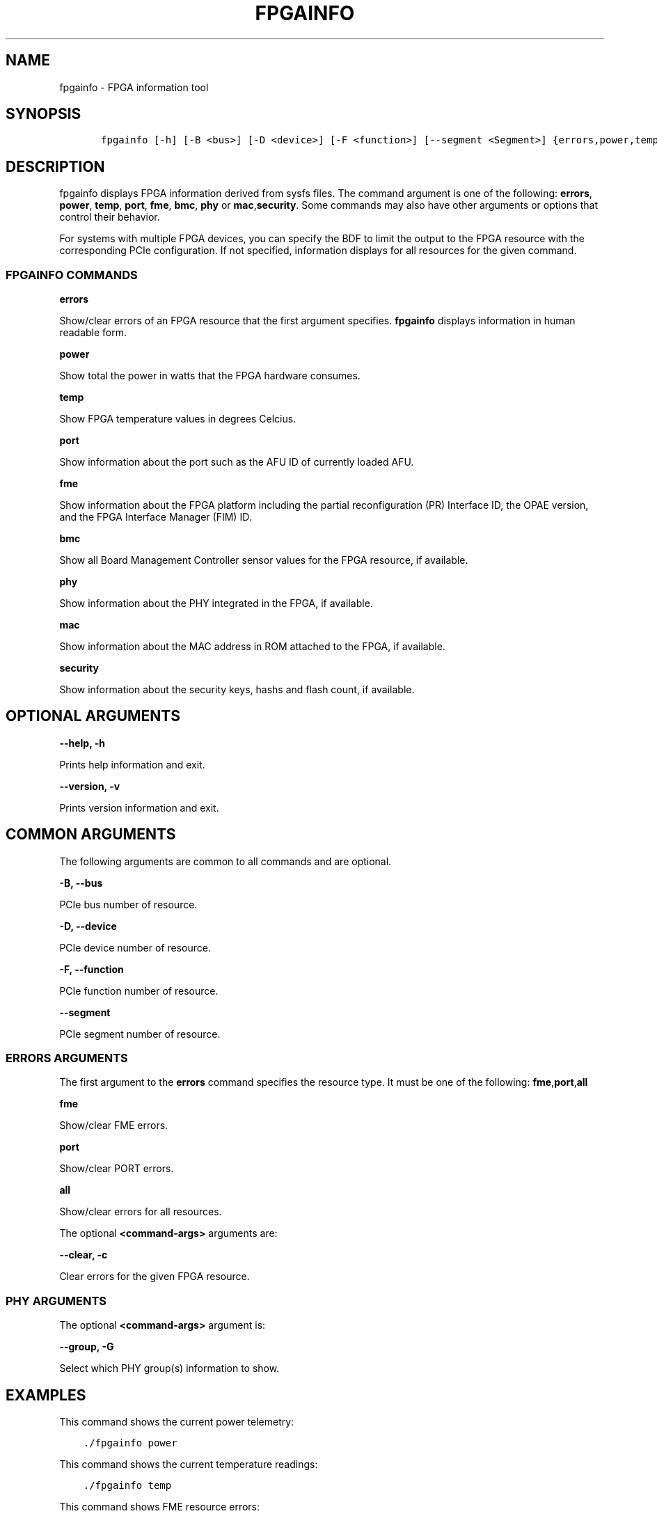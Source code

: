.\" Man page generated from reStructuredText.
.
.TH "FPGAINFO" "8" "Dec 16, 2020" "2.0.1" "OPAE"
.SH NAME
fpgainfo \- FPGA information tool
.
.nr rst2man-indent-level 0
.
.de1 rstReportMargin
\\$1 \\n[an-margin]
level \\n[rst2man-indent-level]
level margin: \\n[rst2man-indent\\n[rst2man-indent-level]]
-
\\n[rst2man-indent0]
\\n[rst2man-indent1]
\\n[rst2man-indent2]
..
.de1 INDENT
.\" .rstReportMargin pre:
. RS \\$1
. nr rst2man-indent\\n[rst2man-indent-level] \\n[an-margin]
. nr rst2man-indent-level +1
.\" .rstReportMargin post:
..
.de UNINDENT
. RE
.\" indent \\n[an-margin]
.\" old: \\n[rst2man-indent\\n[rst2man-indent-level]]
.nr rst2man-indent-level -1
.\" new: \\n[rst2man-indent\\n[rst2man-indent-level]]
.in \\n[rst2man-indent\\n[rst2man-indent-level]]u
..
.SH SYNOPSIS
.INDENT 0.0
.INDENT 3.5
.sp
.nf
.ft C
   fpgainfo [\-h] [\-B <bus>] [\-D <device>] [\-F <function>] [\-\-segment <Segment>] {errors,power,temp,fme,port,bmc,mac,phy,security}

.ft P
.fi
.UNINDENT
.UNINDENT
.SH DESCRIPTION
.sp
fpgainfo displays FPGA information derived from sysfs files. The command argument is one of the following:
\fBerrors\fP, \fBpower\fP, \fBtemp\fP, \fBport\fP, \fBfme\fP, \fBbmc\fP, \fBphy\fP or \fBmac\fP,\fBsecurity\fP\&.
Some commands may also have other arguments or options that control their behavior.
.sp
For systems with multiple FPGA devices, you can specify the BDF to limit the output to the FPGA resource
with the corresponding PCIe configuration. If not specified, information displays for all resources for
the given command.
.SS FPGAINFO COMMANDS
.sp
\fBerrors\fP
.sp
Show/clear errors of an FPGA resource that the first argument specifies.
\fBfpgainfo\fP displays information in human readable form.
.sp
\fBpower\fP
.sp
Show total the power in watts that the FPGA hardware consumes.
.sp
\fBtemp\fP
.sp
Show FPGA temperature values in degrees Celcius.
.sp
\fBport\fP
.sp
Show information about the port such as the AFU ID of currently loaded AFU.
.sp
\fBfme\fP
.sp
Show information about the FPGA platform including the partial reconfiguration (PR) Interface ID, the OPAE version,
and the FPGA Interface Manager (FIM) ID.
.sp
\fBbmc\fP
.sp
Show all Board Management Controller sensor values for the FPGA resource, if available.
.sp
\fBphy\fP
.sp
Show information about the PHY integrated in the FPGA, if available.
.sp
\fBmac\fP
.sp
Show information about the MAC address in ROM attached to the FPGA, if available.
.sp
\fBsecurity\fP
.sp
Show information about the security keys, hashs and flash count, if available.
.SH OPTIONAL ARGUMENTS
.sp
\fB\-\-help, \-h\fP
.sp
Prints help information and exit.
.sp
\fB\-\-version, \-v\fP
.sp
Prints version information and exit.
.SH COMMON ARGUMENTS
.sp
The following arguments are common to all commands and are optional.
.sp
\fB\-B, \-\-bus\fP
.sp
PCIe bus number of resource.
.sp
\fB\-D, \-\-device\fP
.sp
PCIe device number of resource.
.sp
\fB\-F, \-\-function\fP
.sp
PCIe function number of resource.
.sp
\fB\-\-segment\fP
.sp
PCIe segment number of resource.
.SS ERRORS ARGUMENTS
.sp
The first argument to the \fBerrors\fP command specifies the resource type. It must be one of the following:
\fBfme\fP,\fBport\fP,\fBall\fP
.sp
\fBfme\fP
.sp
Show/clear FME errors.
.sp
\fBport\fP
.sp
Show/clear PORT errors.
.sp
\fBall\fP
.sp
Show/clear errors for all resources.
.sp
The optional \fB<command\-args>\fP arguments are:
.sp
\fB\-\-clear, \-c\fP
.sp
Clear errors for the given FPGA resource.
.SS PHY ARGUMENTS
.sp
The optional \fB<command\-args>\fP argument is:
.sp
\fB\-\-group, \-G\fP
.sp
Select which PHY group(s) information to show.
.SH EXAMPLES
.sp
This command shows the current power telemetry:
.INDENT 0.0
.INDENT 3.5
.sp
.nf
.ft C
\&./fpgainfo power
.ft P
.fi
.UNINDENT
.UNINDENT
.sp
This command shows the current temperature readings:
.INDENT 0.0
.INDENT 3.5
.sp
.nf
.ft C
\&./fpgainfo temp
.ft P
.fi
.UNINDENT
.UNINDENT
.sp
This command shows FME resource errors:
.INDENT 0.0
.INDENT 3.5
.sp
.nf
.ft C
\&./fpgainfo errors fme
.ft P
.fi
.UNINDENT
.UNINDENT
.sp
This command clears all errors on all resources:
.INDENT 0.0
.INDENT 3.5
.sp
.nf
.ft C
\&./fpgainfo errors all \-c
.ft P
.fi
.UNINDENT
.UNINDENT
.sp
This command shows information of the FME on bus 0x5e
.INDENT 0.0
.INDENT 3.5
.sp
.nf
.ft C
\&./fpgainfo fme \-B 0x5e
.ft P
.fi
.UNINDENT
.UNINDENT
.sp
This command shows information of the FPGA security on bus 0x5e
.INDENT 0.0
.INDENT 3.5
.sp
.nf
.ft C
\&./fpgainfo security \-B 0x5e
.ft P
.fi
.UNINDENT
.UNINDENT
.SH REVISION HISTORY
.sp
| Document Version |  Intel Acceleration Stack Version  | Changes  |
| \-\-\-\-\-\-\-\-\-\-\-\-\-\-\-\- |\-\-\-\-\-\-\-\-\-\-\-\-\-\-\-\-\-\-\-\-\-\-\-\-\-\-\-\-\-\-\-\-\-\-\-\-|\-\-\-\-\-\-\-\-\-\-|
| 2018.05.21 | 1.1 Beta. (Supported with Intel Quartus Prime Pro Edition 17.1.) | Updated description of the \fBfme\fP command |
.SH AUTHOR
Intel DCG FPT SW
.SH COPYRIGHT
2017 Intel Corporation
.\" Generated by docutils manpage writer.
.
